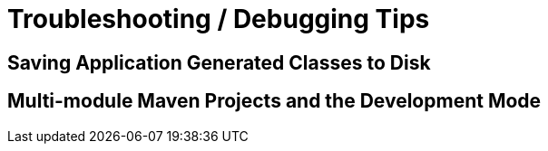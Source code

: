 [id="troubleshooting-debugging-tips_{context}"]
= Troubleshooting / Debugging Tips

[id="saving-application-generated-classes-to-disk_{context}"]
== Saving Application Generated Classes to Disk
:context: saving-application-generated-classes-to-disk

[id="multi-module-maven-projects-and-the-development-mode_{context}"]
== Multi-module Maven Projects and the Development Mode
:context: multi-module-maven-projects-and-the-development-mode